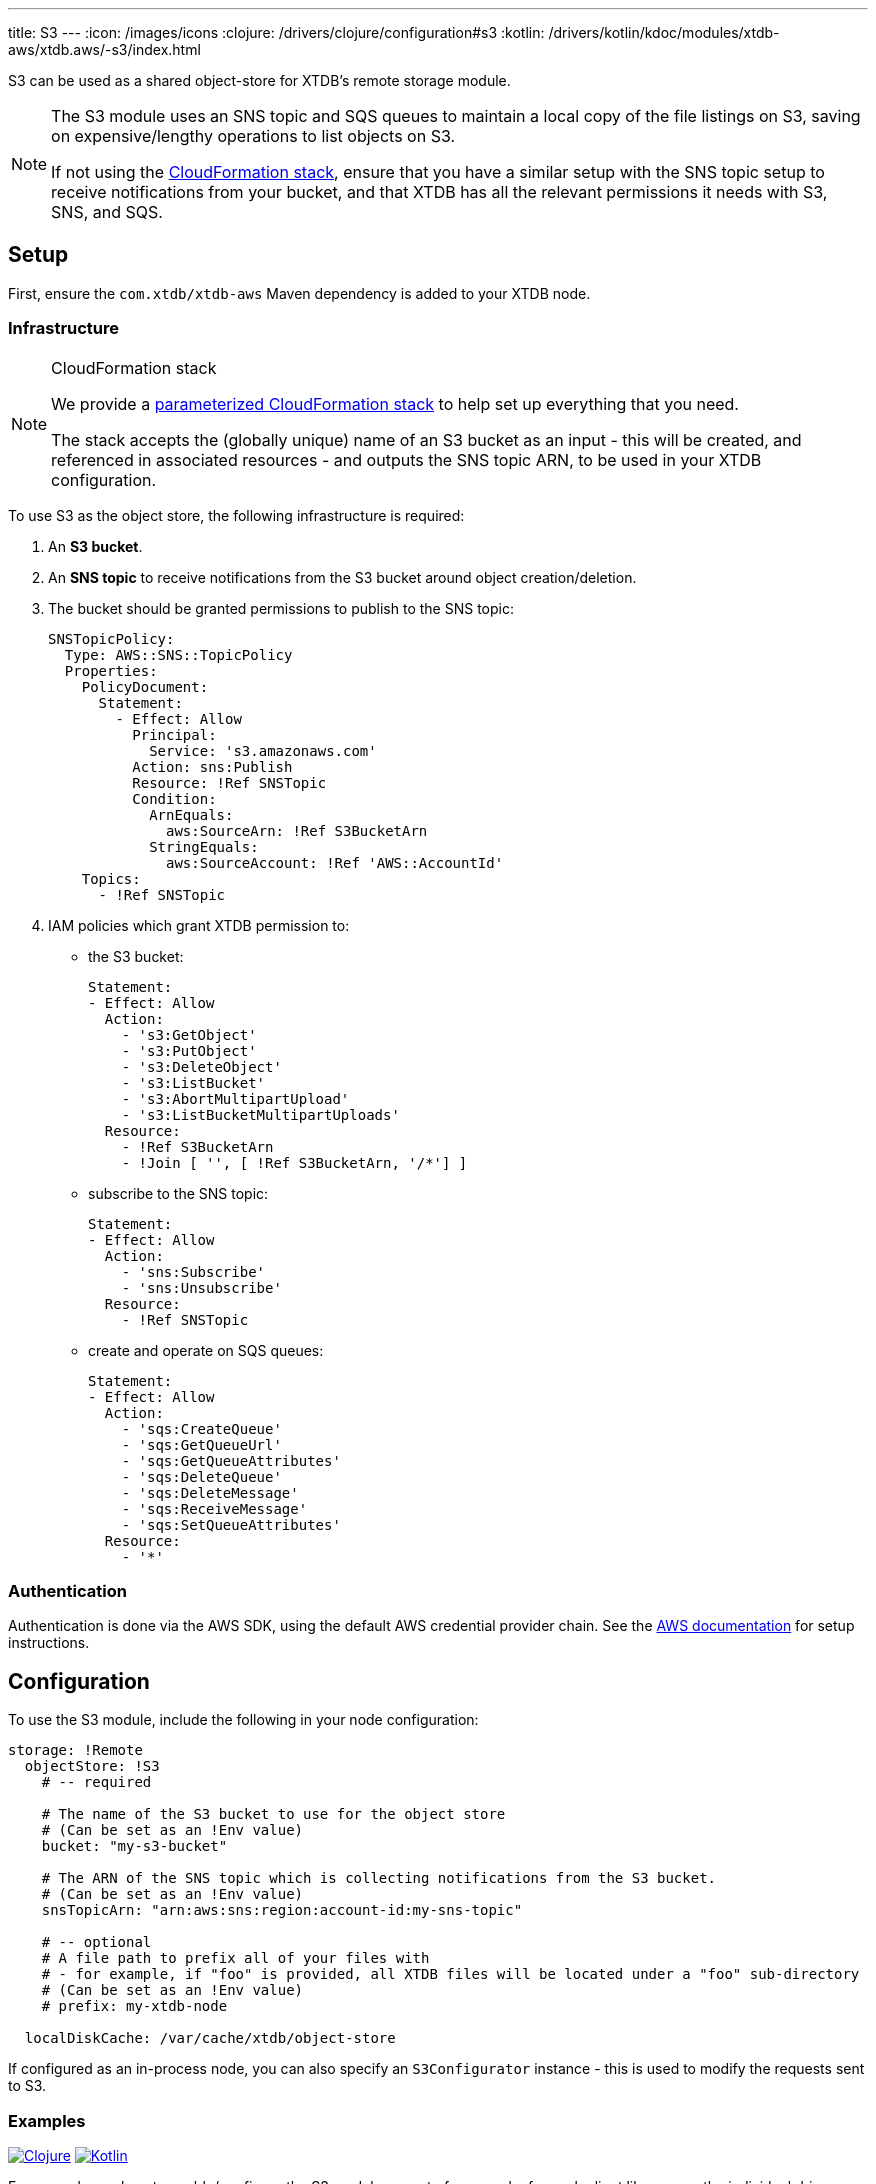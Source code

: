 ---
title: S3
---
:icon: /images/icons
:clojure: /drivers/clojure/configuration#s3
:kotlin: /drivers/kotlin/kdoc/modules/xtdb-aws/xtdb.aws/-s3/index.html

S3 can be used as a shared object-store for XTDB's remote storage module.

[NOTE]
====
The S3 module uses an SNS topic and SQS queues to maintain a local copy of the file listings on S3, saving on expensive/lengthy operations to list objects on S3.

If not using the link:#_cloudformation_stack[CloudFormation stack], ensure that you have a similar setup with the SNS topic setup to receive notifications from your bucket, and that XTDB has all the relevant permissions it needs with S3, SNS, and SQS.
====

== Setup

First, ensure the `com.xtdb/xtdb-aws` Maven dependency is added to your XTDB node.

=== Infrastructure

[NOTE]
.CloudFormation stack
====
We provide a https://github.com/xtdb/xtdb/blob/main/modules/aws/cloudformation/s3-stack.yml[parameterized CloudFormation stack] to help set up everything that you need.

The stack accepts the (globally unique) name of an S3 bucket as an input - this will be created, and referenced in associated resources - and outputs the SNS topic ARN, to be used in your XTDB configuration.
====

To use S3 as the object store, the following infrastructure is required:

. An **S3 bucket**.
. An **SNS topic** to receive notifications from the S3 bucket around object creation/deletion.
. The bucket should be granted permissions to publish to the SNS topic:
+
[source,yaml]
----
SNSTopicPolicy:
  Type: AWS::SNS::TopicPolicy
  Properties:
    PolicyDocument:
      Statement:
        - Effect: Allow
          Principal:
            Service: 's3.amazonaws.com'
          Action: sns:Publish
          Resource: !Ref SNSTopic
          Condition:
            ArnEquals:
              aws:SourceArn: !Ref S3BucketArn
            StringEquals:
              aws:SourceAccount: !Ref 'AWS::AccountId'
    Topics:
      - !Ref SNSTopic
----
. IAM policies which grant XTDB permission to:
  * the S3 bucket:
+
[source,yaml]
----
Statement:
- Effect: Allow
  Action:
    - 's3:GetObject'
    - 's3:PutObject'
    - 's3:DeleteObject'
    - 's3:ListBucket'
    - 's3:AbortMultipartUpload'
    - 's3:ListBucketMultipartUploads'
  Resource:
    - !Ref S3BucketArn
    - !Join [ '', [ !Ref S3BucketArn, '/*'] ]
----

  * subscribe to the SNS topic:
+
[source,yaml]
----
Statement:
- Effect: Allow
  Action:
    - 'sns:Subscribe'
    - 'sns:Unsubscribe'
  Resource:
    - !Ref SNSTopic
----
  * create and operate on SQS queues:
+
[source,yaml]
----
Statement:
- Effect: Allow
  Action:
    - 'sqs:CreateQueue'
    - 'sqs:GetQueueUrl'
    - 'sqs:GetQueueAttributes'
    - 'sqs:DeleteQueue'
    - 'sqs:DeleteMessage'
    - 'sqs:ReceiveMessage'
    - 'sqs:SetQueueAttributes'
  Resource:
    - '*'
----

=== Authentication

Authentication is done via the AWS SDK, using the default AWS credential provider chain.
See the https://docs.aws.amazon.com/sdk-for-java/latest/developer-guide/credentials-chain.html[AWS documentation] for setup instructions.

== Configuration

To use the S3 module, include the following in your node configuration:

[source,yaml]
----
storage: !Remote
  objectStore: !S3
    # -- required

    # The name of the S3 bucket to use for the object store
    # (Can be set as an !Env value)
    bucket: "my-s3-bucket" 

    # The ARN of the SNS topic which is collecting notifications from the S3 bucket.
    # (Can be set as an !Env value)
    snsTopicArn: "arn:aws:sns:region:account-id:my-sns-topic"

    # -- optional
    # A file path to prefix all of your files with
    # - for example, if "foo" is provided, all XTDB files will be located under a "foo" sub-directory
    # (Can be set as an !Env value)
    # prefix: my-xtdb-node

  localDiskCache: /var/cache/xtdb/object-store
----

If configured as an in-process node, you can also specify an `S3Configurator` instance - this is used to modify the requests sent to S3.

=== Examples

[.lang-icons.right]
image:{icon}/clojure.svg[Clojure,link={clojure}]
image:{icon}/kotlin.svg[Kotlin,link={kotlin}]

For examples on how to enable/configure the S3 module as part of your node, for each client library, see the individual driver documentation:

